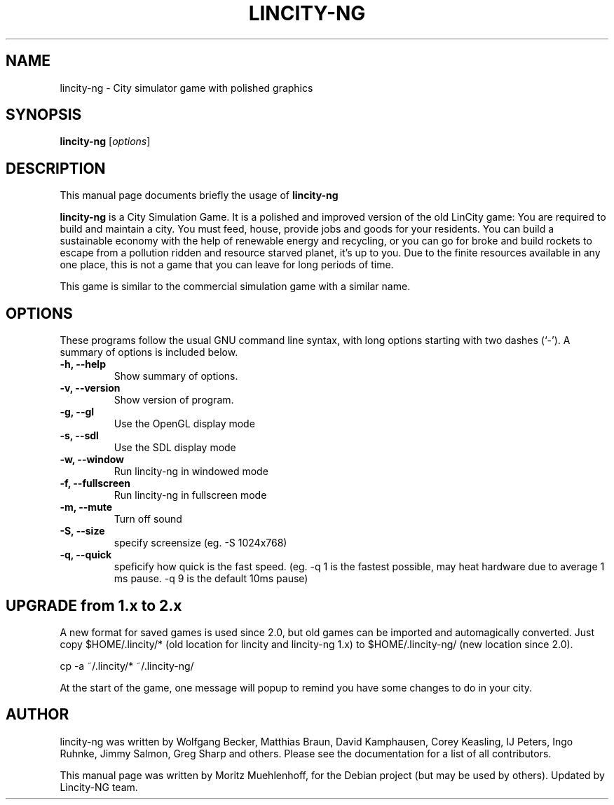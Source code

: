 .\"                                      Hey, EMACS: -*- nroff -*-
.\" First parameter, NAME, should be all caps
.\" Second parameter, SECTION, should be 1-8, maybe w/ subsection
.\" other parameters are allowed: see man(7), man(1)
.TH LINCITY-NG 6 "June 24, 2005"
.\" Please adjust this date whenever revising the manpage.
.\"
.\" Some roff macros, for reference:
.\" .nh        disable hyphenation
.\" .hy        enable hyphenation
.\" .ad l      left justify
.\" .ad b      justify to both left and right margins
.\" .nf        disable filling
.\" .fi        enable filling
.\" .br        insert line break
.\" .sp <n>    insert n+1 empty lines
.\" for manpage-specific macros, see man(7)
.SH NAME
lincity-ng \- City simulator game with polished graphics
.SH SYNOPSIS
.B lincity-ng
.RI [ options ]
.br
.SH DESCRIPTION
This manual page documents briefly the usage of
.B lincity-ng
.PP
.\" TeX users may be more comfortable with the \fB<whatever>\fP and
.\" \fI<whatever>\fP escape sequences to invode bold face and italics, 
.\" respectively.
\fBlincity-ng\fP is a  City Simulation Game. It is a polished and improved
version of the old LinCity game:
You are required to build and maintain a city. You must feed, house,
provide jobs and goods for your residents. You can build a sustainable
economy with the help of renewable energy and recycling, or you can go for
broke and build rockets to escape from a pollution ridden and resource
starved planet, it's up to you. Due to the finite resources available
in any one place, this is not a game that you can leave for long periods of
time.

This game is similar to the commercial simulation game with a similar
name.

.SH OPTIONS
These programs follow the usual GNU command line syntax, with long
options starting with two dashes (`\-').
A summary of options is included below.
.TP
.B \-h, \-\-help
Show summary of options.
.TP
.B \-v, \-\-version
Show version of program.
.TP
.B \-g, \-\-gl
Use the OpenGL display mode
.TP
.B \-s, \-\-sdl
Use the SDL display mode
.TP
.B \-w, \-\-window
Run lincity-ng in windowed mode
.TP
.B \-f, \-\-fullscreen
Run lincity-ng in fullscreen mode
.TP
.B \-m, \-\-mute
Turn off sound
.TP
.B \-S, \-\-size
specify screensize (eg. \-S 1024x768)
.TP
.B \-q, \-\-quick
speficify how quick is the fast speed. (eg. \-q 1 is the fastest possible, may heat hardware due to average 1 ms pause.  \-q 9 is the default 10ms pause)

.SH UPGRADE from 1.x to 2.x
A new format for saved games is used since 2.0, but old games can be imported and automagically converted. Just copy $HOME/.lincity/*   (old location for lincity and lincity-ng 1.x) to $HOME/.lincity-ng/ (new location since 2.0).

   cp -a ~/.lincity/* ~/.lincity-ng/

At the start of the game, one message will popup to remind you have some changes to do in your city.


.SH AUTHOR
lincity-ng was written by Wolfgang Becker, Matthias Braun, David Kamphausen, Corey Keasling, IJ Peters, Ingo Ruhnke, Jimmy Salmon, Greg Sharp and others. Please see the documentation for a list of all contributors.
.PP
This manual page was written by Moritz Muehlenhoff, for the Debian project (but may be used by others). Updated by Lincity-NG team.
